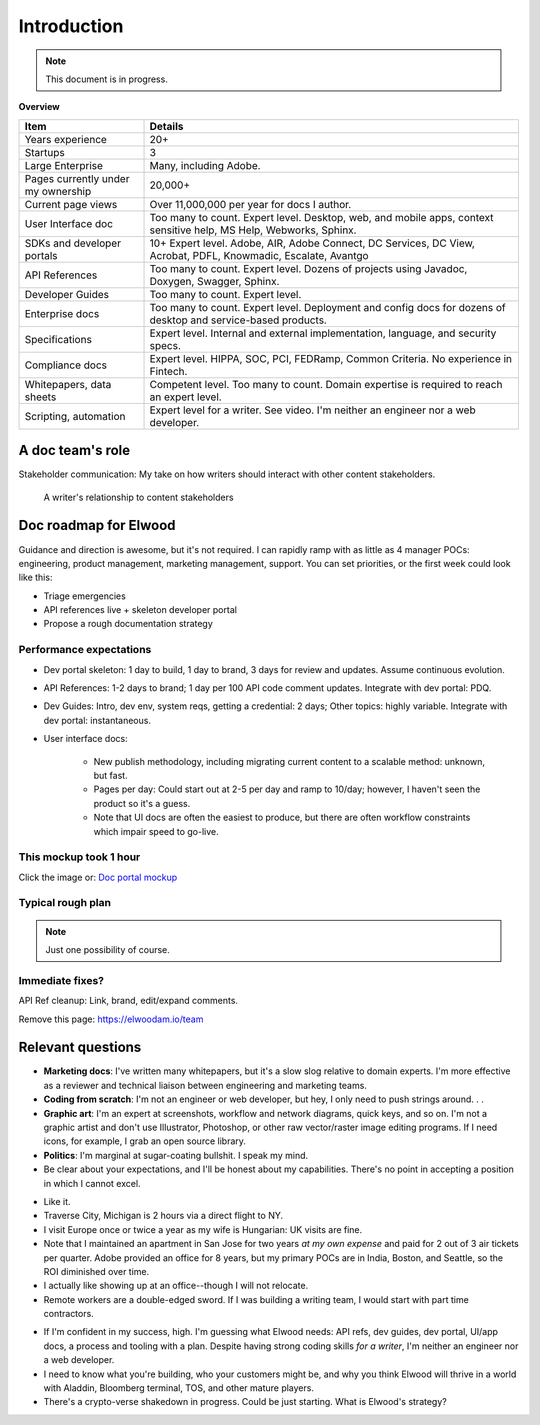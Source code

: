 .. |ball| image:: images/crystalball.jpg

******************************************************
Introduction
******************************************************

.. note:: This document is in progress.

**Overview**

.. list-table:: 
    :widths:  25 75
    :header-rows: 1

    * - Item
      - Details
    * - Years experience
      - 20+
    * - Startups
      - 3
    * - Large Enterprise
      - Many, including Adobe.
    * - Pages currently under my ownership
      - 20,000+
    * - Current page views
      - Over 11,000,000 per year for docs I author.
    * - User Interface doc
      - Too many to count. Expert level. Desktop, web, and mobile apps, context sensitive help, MS Help, Webworks, Sphinx.
    * - SDKs and developer portals
      - 10+ Expert level. Adobe, AIR, Adobe Connect, DC Services, DC View, Acrobat, PDFL, Knowmadic, Escalate, Avantgo
    * - API References
      - Too many to count. Expert level. Dozens of projects using Javadoc, Doxygen, Swagger, Sphinx.
    * - Developer Guides
      - Too many to count. Expert level. 
    * - Enterprise docs
      - Too many to count. Expert level. Deployment and config docs for dozens of desktop and service-based products. 
    * - Specifications
      - Expert level. Internal and external implementation, language, and security specs.
    * - Compliance docs
      - Expert level. HIPPA, SOC, PCI, FEDRamp, Common Criteria. No experience in Fintech.
    * - Whitepapers, data sheets
      - Competent level. Too many to count. Domain expertise is required to reach an expert level.
    * - Scripting, automation
      - Expert level for a writer. See video. I'm neither an engineer nor a web developer. 

A doc team's role
================================

Stakeholder communication: My take on how writers should interact with other content stakeholders.

.. figure:: images/videoicon.png
   :target: https://drive.google.com/file/d/1cCzHiy_A9Q7pL0CYV93xz0CaJ3dCObjD/view?usp=sharing

   A writer's relationship to content stakeholders

Doc roadmap for Elwood
===========================

Guidance and direction is awesome, but it's not required. I can rapidly ramp with as little as 4 manager POCs: engineering, product management, marketing management, support. You can set priorities, or the first week could look like this: 

* Triage emergencies
* API references live + skeleton developer portal
* Propose a rough documentation strategy

Performance expectations
----------------------------

* Dev portal skeleton: 1 day to build, 1 day to brand, 3 days for review and updates. Assume continuous evolution.
* API References: 1-2 days to brand; 1 day per 100 API code comment updates. Integrate with dev portal: PDQ.
* Dev Guides: Intro, dev env, system reqs, getting a credential: 2 days; Other topics: highly variable. Integrate with dev portal: instantaneous.
* User interface docs: 

   * New publish methodology, including migrating current content to a scalable method: unknown, but fast. 
   * Pages per day: Could start out at 2-5 per day and ramp to 10/day; however, I haven't seen the product so it's a guess.
   * Note that UI docs are often the easiest to produce, but there are often workflow constraints which impair speed to go-live. 

.. caution: It doesn't auto-magically happen all at once. Requirement: prioritize.

This mockup took 1 hour
------------------------

Click the image or: `Doc portal mockup <./demo/portal/docs/index.html>`_

.. figure:: images/mockup.png
   :scale: 20%
   :target: ./demo/portal/docs/index.html


Typical rough plan
--------------------------

.. note:: Just one possibility of course. 

.. image:: images/docplan.png

Immediate fixes?
--------------------

API Ref cleanup: Link, brand, edit/expand comments.

.. image:: images/apiimage.png

Remove this page: https://elwoodam.io/team

.. image:: images/brokenweb.png


Relevant questions
==========================

.. raw:: html

            <div id="accordion" class="accordionparent">
              <h3 class="accordionheading">Why would you leave your world-class job?</h3>

.. image:: images/balance.png

.. raw:: html

              <h3 class="accordionheading">What are your weaknesses?</h3>

* **Marketing docs**: I've written many whitepapers, but it's a slow slog relative to domain experts. I'm more effective as a reviewer and technical liaison between engineering and marketing teams. 
* **Coding from scratch**: I'm not an engineer or web developer, but hey, I only need to push strings around. . .
* **Graphic art**: I'm an expert at screenshots, workflow and network diagrams, quick keys, and so on. I'm not a graphic artist and don't use Illustrator, Photoshop, or other raw vector/raster image editing programs. If I need icons, for example, I grab an open source library.
* **Politics**: I'm marginal at sugar-coating bullshit. I speak my mind. 
* Be clear about your expectations, and I'll be honest about my capabilities. There's no point in accepting a position in which I cannot excel.

.. raw:: html

              <h3 class="accordionheading">How do you feel about travel?</h3>

* Like it.
* Traverse City, Michigan is 2 hours via a direct flight to NY. 
* I visit Europe once or twice a year as my wife is Hungarian: UK visits are fine.
* Note that I maintained an apartment in San Jose for two years *at my own expense* and paid for 2 out of 3 air tickets per quarter. Adobe provided an office for 8 years, but my primary POCs are in India, Boston, and Seattle, so the ROI diminished over time.
* I actually like showing up at an office--though I will not relocate.
* Remote workers are a double-edged sword. If I was building a writing team, I would start with part time contractors. 

.. raw:: html

              <h3 class="accordionheading">What's your interest level in the job?</h3>

* If I'm confident in my success, high. I'm guessing what Elwood needs: API refs, dev guides, dev portal, UI/app docs, a process and tooling with a plan. Despite having strong coding skills *for a writer*, I'm neither an engineer nor a web developer. 
* I need to know what you're building, who your customers might be, and why you think Elwood will thrive in a world with Aladdin, Bloomberg terminal, TOS, and other mature players.
* There's a crypto-verse shakedown in progress. Could be just starting. What is Elwood's strategy?


.. raw:: html

            <div id="accordion" class="accordionparent">
              <h3 class="accordionheading">What is your outlook for Crypto?</h3>

.. image:: images/outlook.png
